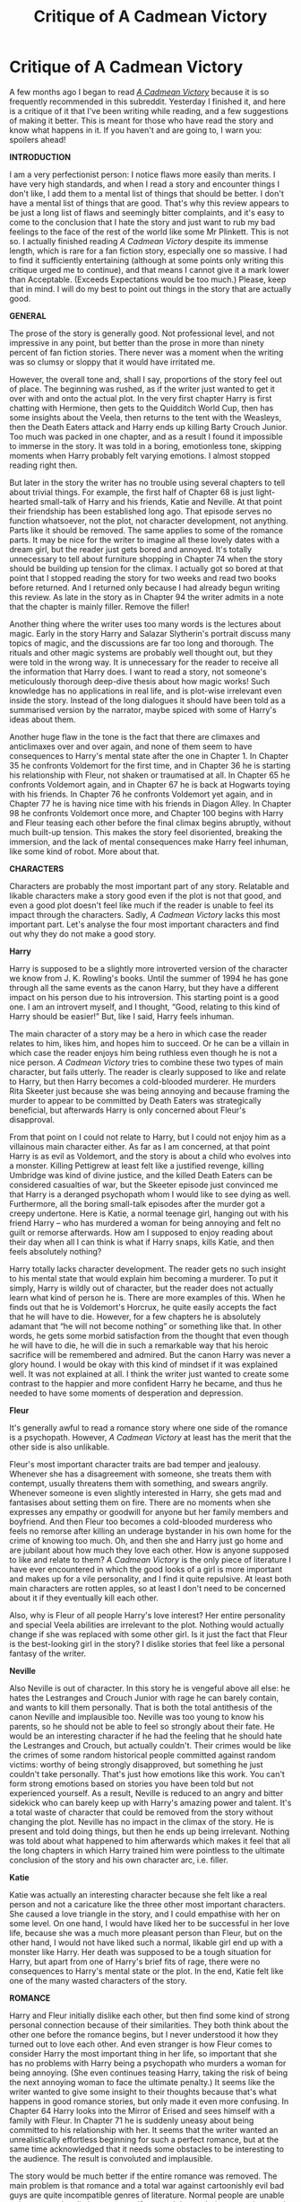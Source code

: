 #+TITLE: Critique of A Cadmean Victory

* Critique of A Cadmean Victory
:PROPERTIES:
:Author: Gavin_Magnus
:Score: 56
:DateUnix: 1598984338.0
:DateShort: 2020-Sep-01
:FlairText: Review
:END:
A few months ago I began to read [[https://www.fanfiction.net/s/11446957/1/A-Cadmean-Victory][/A Cadmean Victory/]] because it is so frequently recommended in this subreddit. Yesterday I finished it, and here is a critique of it that I've been writing while reading, and a few suggestions of making it better. This is meant for those who have read the story and know what happens in it. If you haven't and are going to, I warn you: spoilers ahead!

*INTRODUCTION*

I am a very perfectionist person: I notice flaws more easily than merits. I have very high standards, and when I read a story and encounter things I don't like, I add them to a mental list of things that should be better. I don't have a mental list of things that are good. That's why this review appears to be just a long list of flaws and seemingly bitter complaints, and it's easy to come to the conclusion that I hate the story and just want to rub my bad feelings to the face of the rest of the world like some Mr Plinkett. This is not so. I actually finished reading /A Cadmean Victory/ despite its immense length, which is rare for a fan fiction story, especially one so massive. I had to find it sufficiently entertaining (although at some points only writing this critique urged me to continue), and that means I cannot give it a mark lower than Acceptable. (Exceeds Expectations would be too much.) Please, keep that in mind. I will do my best to point out things in the story that are actually good.

*GENERAL*

The prose of the story is generally good. Not professional level, and not impressive in any point, but better than the prose in more than ninety percent of fan fiction stories. There never was a moment when the writing was so clumsy or sloppy that it would have irritated me.

However, the overall tone and, shall I say, proportions of the story feel out of place. The beginning was rushed, as if the writer just wanted to get it over with and onto the actual plot. In the very first chapter Harry is first chatting with Hermione, then gets to the Quidditch World Cup, then has some insights about the Veela, then returns to the tent with the Weasleys, then the Death Eaters attack and Harry ends up killing Barty Crouch Junior. Too much was packed in one chapter, and as a result I found it impossible to immerse in the story. It was told in a boring, emotionless tone, skipping moments when Harry probably felt varying emotions. I almost stopped reading right then.

But later in the story the writer has no trouble using several chapters to tell about trivial things. For example, the first half of Chapter 68 is just light-hearted small-talk of Harry and his friends, Katie and Neville. At that point their friendship has been established long ago. That episode serves no function whatsoever, not the plot, not character development, not anything. Parts like it should be removed. The same applies to some of the romance parts. It may be nice for the writer to imagine all these lovely dates with a dream girl, but the reader just gets bored and annoyed. It's totally unnecessary to tell about furniture shopping in Chapter 74 when the story should be building up tension for the climax. I actually got so bored at that point that I stopped reading the story for two weeks and read two books before returned. And I returned only because I had already begun writing this review. As late in the story as in Chapter 94 the writer admits in a note that the chapter is mainly filler. Remove the filler!

Another thing where the writer uses too many words is the lectures about magic. Early in the story Harry and Salazar Slytherin's portrait discuss many topics of magic, and the discussions are far too long and thorough. The rituals and other magic systems are probably well thought out, but they were told in the wrong way. It is unnecessary for the reader to receive all the information that Harry does. I want to read a story, not someone's meticulously thorough deep-dive thesis about how magic works! Such knowledge has no applications in real life, and is plot-wise irrelevant even inside the story. Instead of the long dialogues it should have been told as a summarised version by the narrator, maybe spiced with some of Harry's ideas about them.

Another huge flaw in the tone is the fact that there are climaxes and anticlimaxes over and over again, and none of them seem to have consequences to Harry's mental state after the one in Chapter 1. In Chapter 35 he confronts Voldemort for the first time, and in Chapter 36 he is starting his relationship with Fleur, not shaken or traumatised at all. In Chapter 65 he confronts Voldemort again, and in Chapter 67 he is back at Hogwarts toying with his friends. In Chapter 76 he confronts Voldemort yet again, and in Chapter 77 he is having nice time with his friends in Diagon Alley. In Chapter 98 he confronts Voldemort once more, and Chapter 100 begins with Harry and Fleur teasing each other before the final climax begins abruptly, without much built-up tension. This makes the story feel disoriented, breaking the immersion, and the lack of mental consequences make Harry feel inhuman, like some kind of robot. More about that.

*CHARACTERS*

Characters are probably the most important part of any story. Relatable and likable characters make a story good even if the plot is not that good, and even a good plot doesn't feel like much if the reader is unable to feel its impact through the characters. Sadly, /A Cadmean Victory/ lacks this most important part. Let's analyse the four most important characters and find out why they do not make a good story.

*Harry*

Harry is supposed to be a slightly more introverted version of the character we know from J. K. Rowling's books. Until the summer of 1994 he has gone through all the same events as the canon Harry, but they have a different impact on his person due to his introversion. This starting point is a good one. I am an introvert myself, and I thought, “Good, relating to this kind of Harry should be easier!” But, like I said, Harry feels inhuman.

The main character of a story may be a hero in which case the reader relates to him, likes him, and hopes him to succeed. Or he can be a villain in which case the reader enjoys him being ruthless even though he is not a nice person. /A Cadmean Victory/ tries to combine these two types of main character, but fails utterly. The reader is clearly supposed to like and relate to Harry, but then Harry becomes a cold-blooded murderer. He murders Rita Skeeter just because she was being annoying and because framing the murder to appear to be committed by Death Eaters was strategically beneficial, but afterwards Harry is only concerned about Fleur's disapproval.

From that point on I could not relate to Harry, but I could not enjoy him as a villainous main character either. As far as I am concerned, at that point Harry is as evil as Voldemort, and the story is about a child who evolves into a monster. Killing Pettigrew at least felt like a justified revenge, killing Umbridge was kind of divine justice, and the killed Death Eaters can be considered casualties of war, but the Skeeter episode just convinced me that Harry is a deranged psychopath whom I would like to see dying as well. Furthermore, all the boring small-talk episodes after the murder got a creepy undertone. Here is Katie, a normal teenage girl, hanging out with his friend Harry -- who has murdered a woman for being annoying and felt no guilt or remorse afterwards. How am I supposed to enjoy reading about their day when all I can think is what if Harry snaps, kills Katie, and then feels absolutely nothing?

Harry totally lacks character development. The reader gets no such insight to his mental state that would explain him becoming a murderer. To put it simply, Harry is wildly out of character, but the reader does not actually learn what kind of person he is. There are more examples of this. When he finds out that he is Voldemort's Horcrux, he quite easily accepts the fact that he will have to die. However, for a few chapters he is absolutely adamant that “he will not become nothing” or something like that. In other words, he gets some morbid satisfaction from the thought that even though he will have to die, he will die in such a remarkable way that his heroic sacrifice will be remembered and admired. But the canon Harry was never a glory hound. I would be okay with this kind of mindset if it was explained well. It was not explained at all. I think the writer just wanted to create some contrast to the happier and more confident Harry he became, and thus he needed to have some moments of desperation and depression.

*Fleur*

It's generally awful to read a romance story where one side of the romance is a psychopath. However, /A Cadmean Victory/ at least has the merit that the other side is also unlikable.

Fleur's most important character traits are bad temper and jealousy. Whenever she has a disagreement with someone, she treats them with contempt, usually threatens them with something, and swears angrily. Whenever someone is even slightly interested in Harry, she gets mad and fantasises about setting them on fire. There are no moments when she expresses any empathy or goodwill for anyone but her family members and boyfriend. And then Fleur too becomes a cold-blooded murderess who feels no remorse after killing an underage bystander in his own home for the crime of knowing too much. Oh, and then she and Harry just go home and are jubilant about how much they love each other. How is anyone supposed to like and relate to them? /A Cadmean Victory/ is the only piece of literature I have ever encountered in which the good looks of a girl is more important and makes up for a vile personality, and I find it quite repulsive. At least both main characters are rotten apples, so at least I don't need to be concerned about it if they eventually kill each other.

Also, why is Fleur of all people Harry's love interest? Her entire personality and special Veela abilities are irrelevant to the plot. Nothing would actually change if she was replaced with some other girl. Is it just the fact that Fleur is the best-looking girl in the story? I dislike stories that feel like a personal fantasy of the writer.

*Neville*

Also Neville is out of character. In this story he is vengeful above all else: he hates the Lestranges and Crouch Junior with rage he can barely contain, and wants to kill them personally. That is both the total antithesis of the canon Neville and implausible too. Neville was too young to know his parents, so he should not be able to feel so strongly about their fate. He would be an interesting character if he had the feeling that he should hate the Lestranges and Crouch, but actually couldn't. Their crimes would be like the crimes of some random historical people committed against random victims: worthy of being strongly disapproved, but something he just couldn't take personally. That's just how emotions like this work. You can't form strong emotions based on stories you have been told but not experienced yourself. As a result, Neville is reduced to an angry and bitter sidekick who can barely keep up with Harry's amazing power and talent. It's a total waste of character that could be removed from the story without changing the plot. Neville has no impact in the climax of the story. He is present and told doing things, but then he ends up being irrelevant. Nothing was told about what happened to him afterwards which makes it feel that all the long chapters in which Harry trained him were pointless to the ultimate conclusion of the story and his own character arc, i.e. filler.

*Katie*

Katie was actually an interesting character because she felt like a real person and not a caricature like the three other most important characters. She caused a love triangle in the story, and I could empathise with her on some level. On one hand, I would have liked her to be successful in her love life, because she was a much more pleasant person than Fleur, but on the other hand, I would not have liked such a normal, likable girl end up with a monster like Harry. Her death was supposed to be a tough situation for Harry, but apart from one of Harry's brief fits of rage, there were no consequences to Harry's mental state or the plot. In the end, Katie felt like one of the many wasted characters of the story.

*ROMANCE*

Harry and Fleur initially dislike each other, but then find some kind of strong personal connection because of their similarities. They both think about the other one before the romance begins, but I never understood it how they turned out to love each other. And even stranger is how Fleur comes to consider Harry the most important thing in her life, so important that she has no problems with Harry being a psychopath who murders a woman for being annoying. (She even continues teasing Harry, taking the risk of being the next annoying woman to face the ultimate penalty.) It seems like the writer wanted to give some insight to their thoughts because that's what happens in good romance stories, but only made it even more confusing. In Chapter 64 Harry looks into the Mirror of Erised and sees himself with a family with Fleur. In Chapter 71 he is suddenly uneasy about being committed to his relationship with her. It seems that the writer wanted an unrealistically effortless beginning for such a perfect romance, but at the same time acknowledged that it needs some obstacles to be interesting to the audience. The result is convoluted and implausible.

The story would be much better if the entire romance was removed. The main problem is that romance and a total war against cartoonishly evil bad guys are quite incompatible genres of literature. Normal people are unable to invest emotionally in a romance if a mortal danger lurks everywhere and they know they are being targeted by an overpowered bad guy.

The lack of relationship dynamics also bothered me. Apart from Harry enjoying Fleur feeling jealous and protective, they are on a lovely honeymoon almost the entire time. They don't learn new facets of each other, they never face serious moments of doubt or willingness to end the relationship. In fact, the romance would be an interesting one if Harry and Fleur had vastly differing hopes and expectations. Like the following, for example. Harry is stressed about the war and seeks comfort from Fleur. She, being the older one of the pair and having no such personal concerns, is willing to get a closer and more intimate relationship, and is disappointed when he is emotionally unable to comply. She learns more about people and lets go of her non-empathic composure. Defeating Voldemort becomes a mutual goal for them, because they know their relationship can flourish only if Harry is freed from his emotional burden. At the end of the story, they have both learned much about each other and life in general, and everything is fine. That would be a story worth telling!

This is a friendly advice for all aspiring authors: if you don't have personal experience in romantic relationships, it's usually not a good idea to write stories about them. Of course, I don't know any personal details of the writer of /A Cadmean Victory/, but from the tone of the story I suspect he/she was around twenty years old when writing and inexperienced in romantic relationships.

*PLOT*

Divergence type fan fiction stories usually follow the Stations of the Canon, i.e. the events of the books. I actually like it, because I find it interesting to explore the ramifications of the divergence. /A Cadmean Victory/, however, is a bad example of divergence, because it follows the Stations of the Canon even after it doesn't make any sense.

At the beginning, Harry kills Barty Crouch Junior, and sometime during the next school year he kills Peter Pettigrew. Even though that should have totally derailed the canon plot, the Triwizard Tournament takes place with Harry as the fourth Champion, and he gets taken to Little Hangleton where he confronts the resurrected Voldemort and then escapes. The Ministry doesn't believe him and Umbridge is being annoying, there is the adventure in the Department of Mysteries where Harry fights Death Eaters and Voldemort, and the Ministry learns the truth. There is the Horcrux hunt and Dumbledore dies following the events in the cave, then the Death Eaters almost take over Britain, there is the break-in to Gringotts and the final showdown between Harry and Voldemort in Hogwarts. It's mind-boggling how little things change even though for Harry so many things happen differently.

Harry gets taught by Salazar Slytherin's portrait and does several rituals that make him more powerful, and he gets help from Fleur, but these things don't change the overall plot. It's unbelievable that someone is willing to go through the trouble of writing a 500,000 word story with own world-building and unique subplots, but then change next to nothing about the main plot. It was very disappointing and showed striking lack of creativity when compared to the more unique parts.

Many plot details were strange and annoying.

I never understood how Harry's name ended up in the Goblet of Fire. In one of the early Fleur's point of view chapters she witnesses Harry putting his name in the Goblet, but later Harry is surprised that the Goblet selected him. Did Fleur see someone who was Polyjuiced as Harry? It was never explained.

And then there was Peter Pettigrew hanging out at Hogwarts for some reason. I think he was giving orders to the Imperiused Ludo Bagman, but why was it necessary to do at Hogwarts? Wasn't Bagman in London most of the time? But the most annoying thing is that even though Harry sees Pettigrew on the Marauder's Map several times, he doesn't do anything about it. Yes, I get it he doesn't trust Dumbledore as much as he once did, but isn't capturing Pettigrew quite an important thing? Why was Harry unwilling to interact even so little with Dumbledore as telling him about Pettigrew's suspicious presence would have been? The entire Pettigrew subplot was ridiculous, like some kind of a side quest of a video game: Harry knows it is not necessary to act right now. Pettigrew will be there even if Harry wastes several opportunities to catch him.

A similar type of thing is that Voldemort repeatedly lets Harry go for no real reason. Yes, he wants to know how Harry would turn out given time, but considering Voldemort wanted to kill Harry when he was a baby it is totally out of character for Voldemort. He doesn't take the risk of anyone equalling him. Voldemort's stupidity also evaporates the tension from the story. When the reader knows that confronting Voldemort is not an almost guaranteed death, all those confrontations lack the necessary tension for an interesting adventure story. The story offers no surprises, the final confrontation will happen only when Harry is ready!

Harry's stupidity about important tools annoyed me. He totally wastes the final use of the Time Turner and the Felix Felicis for unimportant things even though he knew he was going to face Voldemort eventually. Any sensible person would have saved them for the confrontation.

*WORLD BUILDING*

World building deserves recognition, but /A Cadmean Victory/ creates several plot holes by taking Rowling's world into the wrong direction. Specifically, the rituals.

There are lots of rituals, far too many for any plot purposes. I guess the writer wanted some kind of explanation for Harry becoming so powerful so quickly. That is better than no explanation, but when there is a new ritual every ten chapters or so, it becomes excessive. Harry should have done them all at once. Alternatively, skip the rituals altogether and come up with something entirely else. Magic opens so many possibilities; why does Harry have to beat Voldemort with superb power? Some creative application of previously known magic would be much more satisfying and spare the reader of many boring scenes with loads of inconsequential information.

Perhaps the over-emphasising of power could be parallelised with a story of Harry Potter and Voldemort as weightlifters. Voldemort is the strongest weightlifter in the world, and Harry knows that if he is to win, he must become even stronger. Then the story tells about how Harry exercises and uses doping. Eventually he is stronger than Voldemort and triumphs. Not a very interesting story, I would say. The reader cannot feel Harry's exercising, thus making it impossible for the reader to attach to the story. But how about a story where Harry realises that he doesn't need to be stronger than Voldemort, he just needs to be cleverer, and triumphs by other means? (Actually, at some point of /A Cadmean Victory/ Harry does say that he plans to defeat Voldemort through cleverness rather than power, but nothing becomes of it.)

Also, there was no sufficient explanation to why so few wizards do these rituals. Yes, the ingredients are expensive and the knowledge was rare, but if a teenager can become the third most powerful wizard in a few years through them, I would think the wizarding world would mass-produce the ingredients and use all their time to craft more such rituals. Plot-wise, a good ritual requires a sacrifice that few people are willing to make. The Horcrux is a good example. The rituals should have made Harry less human. That would not even change the story as such a personality change happens regardless.

Then there is the fact that paintings are actually sentient. If they are capable of learning new things and interacting with living people like living people, why is it not customary in the wizarding world to immortalise everyone in paintings? If paintings are just as good teachers as living people, why are they not in charge of teaching at Hogwarts? Paintings should not be some kind of good Horcruxes.

*MISCELLANEOUS*

I found the direct quotes of thoughts annoying. Every now and then there is a short line in italics telling what Harry thinks. My problem is that usually people do not think in complete sentences. Thoughts are quick realisations and associations, and that is why it would be much better to let the narrator tell what kind of thoughts go through the mind of the main character. Direct quotes are okay if the character actually forms the complete sentences, for example when imagining a conversation, planning the line, or almost saying something but keeping quiet for some reason. This is just a minor detail, but when it happens over and over again for no good reason, it gets very annoying. It breaks the flow of the prose. Equally annoying is that usually the lines were so unimportant. If it is necessary to tell Harry's opinion about a minor detail, why not spell out every single thought that forms in his mind? Or am I to believe that no thought processes take place apart from the ones written in italics?

But this next thing is a positive one. There is more social interaction with less close friends, something the Harry Potter books lack for some reason. (The most glaring example of this is in /the Half-Blood Prince/. At the start of the year Harry hears that the parents of the Patil twins would like to take their daughters out of Hogwarts. Then, /just before Christmas/, Harry says to Parvati, “How're you? You're staying at Hogwarts, then? I heard your parents wanted you to leave.” So, apparently, Harry never exchanged a single word of small-talk with her in /more than three months/ before that?) Harry's friendship with Katie is interesting partly because it should have been in the books.

This next thing is quite usual in fan fiction stories. Characters teasingly threaten each other like this: “If you get into danger, I'm gonna hex you until --!” Does that really happen between teenagers? Is that their way of expressing caring without appearing soft or sentimental? I have grown to hate it, because it's like a trade mark of a writer who doesn't know how real people interact.

*CONCLUSION*

Why was this story written? I think every story has some kind of creative spark, some moral the writer wants to tell the audience. But even after reading /A Cadmean Victory/, I don't know what the moral is. It certainly is not that if Harry had been more independent, cunning, ambitious and proactive, everything would have turned out for the better, because it didn't! And it wasn't that even though the so-called Dark Arts give you an advantage in a war, they are not good in the long run. In fact, the only moral I can think of about /A Cadmean Victory/ is that it is okay to break into people's homes and murder them for petty reasons. No, I don't like it. Hermione is the voice of reason in this story, understanding Harry's fall, but at the end it turns out she was being influenced by the locket Horcrux. I'm probably over thinking it, but it's like a message to the reader: if you think Harry is evil, you're influenced by Voldemort!

This is a divergence type of story. That means this is an alternative chain of events to canon, and we can judge if this is a better or worse outcome to the starting point. In the end, what is better than in canon: Fred, Cedric and Snape survive. What is worse: Arthur, Katie, Hermione and Ron die, as apparently does every Hogwarts professor, Teddy Lupin never gets born, Draco dies and loses his chance to get redeemed, Harry's friendships with the Weasleys are ruined and Harry and Fleur become monsters. Good for Fred, Cedric and Snape, but overall I would say the outcome is much worse. So, apparently I read over half a million words and endured unlikable main characters just to learn that their sacrifice of their own humanity did not even make things better than the alternative. And there even was no clear or reasonable moral to the story. So, was this a story that needed or deserved to be told? If I could send a message back in time, I probably would advise my younger self not to bother reading this story.

Again, this does not mean that the story is bad. It just is not worth the trouble of reading over half a million words, because so much of it is filler and the important parts are plagued with flaws. Removing the filler parts, the inconsequential action sequences, the unnecessary lectures about magic and most of the romance parts would make this a solid 150,000 word story without changing the plot at all. Then just a little more thought to the plot and character development would make this story a good one.

Many people consider this a very good Harry Potter fan fiction story, even among the best. I would like to read their thoughts about the things I have pointed out.


** Solid review. To be honest, you rated it higher than what I would. I read it but I didn't enjoy any of it. It's average. And when it comes to fanfiction, where there are plenty of horrible fics to drag down standards, average is not enough.
:PROPERTIES:
:Author: Impossible-Poetry
:Score: 37
:DateUnix: 1598987338.0
:DateShort: 2020-Sep-01
:END:

*** It had a good idea, but the execution was meh and it could have used a good editing which removed 100k words.
:PROPERTIES:
:Author: Hellstrike
:Score: 11
:DateUnix: 1598991356.0
:DateShort: 2020-Sep-02
:END:


** It's always interesting to see longer form critique or reviews of fanfics - it's enjoyable to see what other people like, dislike, focus on, etc. So thanks for that!

This story in particular is one that I couldn't get into myself - the start didn't feel great (it felt too 'lazy' to me), and Harry's personality was not for me. The way overblown fight that he and Hermione/Ron have was terrible - and Fleur's personality was also not to my liking.

For the 'lazy' start above, it's something that I'm sure others would be fine with - but I don't like the starts that go 'canon happened up until now, but Harry has had a different personality throughout that only makes things change now.' I find it a lazy way to start a story and handwave away the different characterization of Harry - in this case, a more reserved Harry ought to have had further changes in the past of the story. I'd find it much more fitting to have the 'backstory' change along with it - even if the story itself starts in 4th year with the plot the author is interested in. Eg, instead of Harry managing to turn into a magical prodigy in a summer, having him be more studious from the start of his schooling would make that feel more natural, and less of a power-up on the spot - even if it functionally gets him to the same point at the start of the fic.

But it sounds like that stations of cannon problem extends further than I'd read in this fic, so perhaps it's a bit much of me to complain about it being there in the backstory :P
:PROPERTIES:
:Author: matgopack
:Score: 11
:DateUnix: 1598994265.0
:DateShort: 2020-Sep-02
:END:


** For me, the Graveyard events being shoehorned in despite all the AU changes was the moment I closed the fic, never to return. Up to that point I had many gripes but the fic had enough points to keep me entertained. Some elements I really liked, such as the signature butterfly spell. But staying on canon rails in the face of massive changes is a deal-breaker.
:PROPERTIES:
:Author: Taure
:Score: 8
:DateUnix: 1599041305.0
:DateShort: 2020-Sep-02
:END:


** u/TheVoteMote:
#+begin_quote
  He murders Rita Skeeter just because she was being annoying
#+end_quote

You've repeated this point multiple times and I'm pretty sure it's wrong.

My understanding was that he went there with the intention of blackmailing her into doing something he wanted. While he was there he realized that his blackmail was not going to be sufficient. He decided that killing her and trying to frame death eaters for it was going to serve his goals.

I'm not trying to argue the ethics of that, but that is not at all the same as murdering her because she's annoying.
:PROPERTIES:
:Author: TheVoteMote
:Score: 8
:DateUnix: 1599023439.0
:DateShort: 2020-Sep-02
:END:


** Mostly agree with that review but...

Draco dies and loses his chance to get redeemed

????

He didn't deserve redemption in the fic nor did he get it in canon.

Dude let a bunch of DE's in a school full of children, including Fenrir Greyback, who is known for having /dubious preferences/ when it comes to his victims. He didn't identify Harry in Malfoy Manor, but he DID identify Ron and Hermione. Draco not being killed / thrown into Azkaban for life in canon is complete bullshit. Ron was right when he complained about saving him, Harry should have left him behind in the Room of Requirements.
:PROPERTIES:
:Author: KonoCrowleyDa
:Score: 29
:DateUnix: 1599002274.0
:DateShort: 2020-Sep-02
:END:

*** I mean don't get me wrong. Draco was a shitty high-school bully who was racist. He was undeniably a bad dude. BUT... he was also a child with a violent mass murderer holding his family hostage... what would you do? Let your parents die?
:PROPERTIES:
:Author: omnenomnom
:Score: 12
:DateUnix: 1599005660.0
:DateShort: 2020-Sep-02
:END:

**** u/KonoCrowleyDa:
#+begin_quote
  he was also a child with a violent mass murderer holding his family hostage... what would you do? Let your parents die?
#+end_quote

Stop acting like it was all big bag Voldemort forcing him. Draco had no problems with the ideology or muggleborns being murdered as long as he wasn't doing the deed himself(and even that isn't sure, since he didn't care who got caught up in his schemes to kill Dumbledore and we don't know how he got the Mark). In second year, he wished for muggleborn genocide and delighted at the idea of someone going after them:

#+begin_quote
  Then someone shouted through the quiet.

  "Enemies of the Heir, beware! You'll be next, Mudbloods!"

  It was Draco Malfoy. He had pushed to the front of the crowd, his cold eyes alive, his usually bloodless face flushed, as he grinned at the sight of the hanging, immobile cat.
#+end_quote

And said

#+begin_quote
  "I wish I knew who it is," said Malfoy petulantly. "I could help them."
#+end_quote

While talking about someone that he thought was out to kill muggleborns.

In Year 4, he was relaxed when Death Eaters were going around torturing the muggles:

#+begin_quote
  Harry, Ron, and Hermione turned sharply. Draco Malfoy was standing alone nearby, leaning against a tree, looking utterly relaxed. His arms folded, he seemed to have been watching the scene at the campsite through a gap in the trees.
#+end_quote

And thought that it would be amusing if they got Hermione as well:

#+begin_quote
  “Granger, they're after Muggles,” said Malfoy. “D'you want to be showing off your knickers in midair? Because if you do, hang around... they're moving this way, and it would give us all a laugh.”
#+end_quote

Even implied that his dad was among them and he had no problems with it:

#+begin_quote
  “Where're your parents?” said Harry, his temper rising. “Out there wearing masks, are they?” Malfoy turned his face to Harry, still smiling. “Well... if they were, I wouldn't be likely to tell you, would I, Potter?”
#+end_quote

He was crowing about how the Dark lord would kill all the mudbloods and blood-traitors:

#+begin_quote
  “You've picked the losing side, Potter! I warned you! I told you you ought to choose your company more carefully, remember? When we met on the train, first day at Hogwarts? I told you not to hang around with riffraff like this!” He jerked his head at Ron and Hermione. “Too late now Potter! They'll be the first to go, now the Dark Lord's back! Mudbloods and Muggle-lovers first!
#+end_quote

​

"But he was being forced"

No, he wasn't. Stop with that bullshit. He would have had no problems becoming a Death Eater if Voldy hadn't given him a suicide mission to punish Lucius. After Snape-apologists, Draco-apologists are definitely the worst.
:PROPERTIES:
:Author: KonoCrowleyDa
:Score: 26
:DateUnix: 1599007965.0
:DateShort: 2020-Sep-02
:END:

***** So first off. From Pottermore: [[https://www.wizardingworld.com/features/chapter-that-made-us-fall-in-love-with-draco-malfoy]]

Secondly, again. Child. Its really easy to parrot things parents say back when you aren't seeing the outcome. It all changed when he was actually expected to be involved in it.

As far as the relaxed comment. We are seeing that from the trios point of view.

Look. Draco Malfoy is a shit. Undeniably. As a human being I can also accept that people are nuanced and noone is born evil. He was literally written to show that everyone had the capacity to change in the end. Not be good. Not be innocent. But to change. I get that his character hits hard for a lot of people. Its supposed to. Also I ask again what you would have done? ( I swear noone answers this question the first time.)

I'm not asking you to like him. I'm just saying he was a child for most of all this. There is a reason we don't try children as adults when they commit crimes.
:PROPERTIES:
:Author: omnenomnom
:Score: 6
:DateUnix: 1599008388.0
:DateShort: 2020-Sep-02
:END:

****** Bruh if Voldemort threatened me I'd kill Dumbledore
:PROPERTIES:
:Author: mystictutor
:Score: 6
:DateUnix: 1599026529.0
:DateShort: 2020-Sep-02
:END:

******* So... you'd do the same thing then?
:PROPERTIES:
:Author: omnenomnom
:Score: 3
:DateUnix: 1599055934.0
:DateShort: 2020-Sep-02
:END:

******** Yes!
:PROPERTIES:
:Author: mystictutor
:Score: 2
:DateUnix: 1599060839.0
:DateShort: 2020-Sep-02
:END:


****** ... we often try children as adults for serious crimes.
:PROPERTIES:
:Author: Aoloach
:Score: 2
:DateUnix: 1599102397.0
:DateShort: 2020-Sep-03
:END:


***** The issue is that Draco is a child through (essentially) the whole series - and not just a child, but one that had been indoctrinated from birth. Like, all your examples are from when he's 14 and under - that's pretty clearly him emulating his parents, IMO.

That does not downplay what he did - but it does explain how he's heavily a factor of his environments, and the narrative in canon is set up in a way such that it's clearly meant for us to feel at least somewhat sympathetic at the end.

Obviously he'd have had no problems becoming a Death Eater if there wasn't something to shock him out of it - he'd been raised from birth to be that. That sort of indoctrination is a tragedy, and I don't understand why it seems like people /want/ to have characters like that be irredeemably evil, or dismiss out of hand any possibility of a more complete redeeming than in canon.
:PROPERTIES:
:Author: matgopack
:Score: 1
:DateUnix: 1599067052.0
:DateShort: 2020-Sep-02
:END:


** My understanding is that the story is an inversion of the old Indy!Harry trope. Generally in those kind of stories we see Harry discovering that he was being manipulated, all his old friends turn against him, he inherits tons of properties and money from random families (which creates more content about shopping trips, political ramifications and economics in general than most would like to read), go to war with a ‘no mercy' mentality ending with him killing both Voldemort and Dumbledore through skill/power and going on to live happily ever after.

In this one while Dumbledore was manipulative he actually had good reasons for keeping secrets (the magic he was trying had very specific conditions), was trying to keep as many on his side alive as possible and didn't go on a killing spree because Voldemort was an actual greater threat if cornered (he /did/ petty much destroy the country) and wasn't looking for personal benefits over the common good of all citizens (a great falling of GreaterGood!Dumbledore), this culminated in the fact that when Harry /did/ confront Dumbledore getting the whole truth and killed him he found out that he just let his own paranoia control him making him kill a likable person that was trying his best the whole time to protect him while acting as a deterrent for Voldemort, leading him to feel guilty over it instead of victorious and having negative consequences on the war.

Harry's friendships weren't ended just because of the other's actions, Harry at one point recognized that the others were actually acting their age and that he was the one to overreact burning permanently that bridge. The effects of such a thing are seen over the rest of the story by the fact that even when Harry is actively fighting for them no one sees him as a Hero until his death (and presumably the deaths of many of the other students), always seeing him as a dark wizard and keeping him isolated.

One thing Indy!Harry stories always have are alternatives to dealing with the Horcrux in his forehead without him needing to die and Dumbledore's irrational unwillingness to do so. Instead, here Harry's way of dealing with the Horcrux ends being even worse than Dumbledore's to the point we literally see his soul being torn and from there on we can see how he quickly changes for the worse (this is mostly the time period in which he passes from ‘edgy teen' to ‘outright monster ‘) subtly bringing the question /'was Dumbledore's way so bad compared to this?'/.

Then there is his role in the war in which he acts mercilessly bringing death and destruction to the Death Eaters, and so prompting Voldemort to new heights of murder in revenge. Tonks is the most obvious example in which he only took the time to kill her as revenge for Bellatrix, but overall his actions killing Voldemort's power-base and resources (like Snape) prompts him to act in worse ways to get more supporters and take over the government quickly (Azkaban for example) which overall results in a bigger bloodshed than otherwise. Then there are Harry's own more questionable actions like killing a teenager for being in the way, the story in no moment tries to make it seem heroic or justified, making this action more monstrous than anything else, thus Fleur's and his own guilty-free acceptance of it take the air of them being monsters instead of killing monsters or fighting in a war.

The story completely side-steps politics in its entirety (which is fair, he /is/ still a teenager/young adult) and excessive money issues by making it so his inheritance ends being only the one his parents left for him and not including political positions in it. This was an actually smart move as it let the story focus on the combat part of the war instead as getting sidetracked every three paragraphs as so many others tend to do, plus eliminating the issue of a group of adults in a governmental position taking a teen seriously. Plus the only times that the story outright shows him buying things are either through Fleur or that one time for unicorn blood, both being used as devices to move the plot along.

Then there is the confrontations. Up to the end we can clearly see that even with all the rituals Harry did Voldemort is still clearly the superior in power and skill, subverting the common trope as Voldemort has the same advantages as Harry plus much more time to develop them and learn how they can be better used. In the end even with all the effort Harry spent trying to step out of Dumbledore's influence and plans he is still outmatched and sees himself forced to go with Dumbledore's plans to save Fleur, with the only difference his actions have caused in comparison with how it happens in cannon being a much greater death-toil and that his sacrifice ends protecting only one person instead of everyone as it did originally.

My take is that the point of the story was show the other possible result of the Indy!Harry trope, in which the final result is much more suffering and death for everyone than they would suffer and a much bleaker life for Harry himself (as by the end he was reviled by many and had only Fleur -his romantic interest- at his side instead of all the friends, family and a healing nation that cannon!Harry had, plus cannon!Harry also had a much lighter conscience after the war and was much more human).
:PROPERTIES:
:Author: JOKERRule
:Score: 6
:DateUnix: 1599059948.0
:DateShort: 2020-Sep-02
:END:


** u/Hellstrike:
#+begin_quote
  Katie
#+end_quote

I can't say that I've read beyond the 4th year, but the depiction of Katie is one of my biggest gripes with how far I've read.

She wants to be Harry's date and she does not like the guy who asked her... yet she still goes with him despite knowing that she does not want to, that it will be less fun and that she is hurting Harry. A "realistic" teenager would have told the random OC to fuck off and have gone with their preferred date. And more importantly, it served very little purpose. Harry was already on his angsty trip, which was very annoying to read if I am honest. It was such cliché romantic drama for drama's sake.
:PROPERTIES:
:Author: Hellstrike
:Score: 15
:DateUnix: 1598991310.0
:DateShort: 2020-Sep-02
:END:

*** Katie was the best written part of that story, but the author just temporarily replaced her with a pod person for some made up drama.

Like okay, Katie accepts some randoms invite, because she thinks Harry was into Fleur. That's perfectly in character for a teenager.

But then she sorted things out with Harry, figured out Harry was just affected by her allure.

And was like "I'ma still gonna go with that random dude, despite saying how much I regret accepting his invite, but I totes like you instead and you should just totally watch me go on a date with that other dude and be all into me afterwards?"

What?

The author could have just had the characters not talk things out and keep the misunderstanding going. I'd have gotten PTSD flashbacks into my own teenager years sure, but it'd have been a perfectly reasonable way to have their relationship fizzle out.

But he had Katie act as if she had taken an unbreakable vow or something. JUST TELL THE RANDOM GUY YOU CHANGED YOUR MIND!!!

I actually liked that fic overall, but when I think about Cadmean Victory, all the positives are completely drowned out by this scene. I am actually a little awed at how the author managed to plant such a long lasting emotional response within me, with only a few paragraphs.
:PROPERTIES:
:Author: Triflez
:Score: 17
:DateUnix: 1598996294.0
:DateShort: 2020-Sep-02
:END:

**** It's interesting to see that I'm not the only one who had that scene burned into memory. And yeah, misunderstandings or even being dense would be perfectly understandable teenage behaviour and looking back, I've missed more than one case of obvious flirting.

But Katie's behaviour in that arc makes absolutely no sense. She did not even like that guy.
:PROPERTIES:
:Author: Hellstrike
:Score: 4
:DateUnix: 1599003949.0
:DateShort: 2020-Sep-02
:END:


** If this story wasn't complete, I'd honestly consider ranking it a 1/5. Just... nothing really redeeming about it. Lots of choices that just feel off, it's jarring. Nothing quite jives like it should. Never really feels like a cohesive story, just a collection of interwoven ideas poorly expressed.
:PROPERTIES:
:Author: Lord_Anarchy
:Score: 6
:DateUnix: 1599005489.0
:DateShort: 2020-Sep-02
:END:


** So...the first thing I want to address is that stories don't necessarily need a moral, and not all authors are trying to convey one when they write anything, let alone a fanfiction. In fact, I would say that morals aren't even the point of stories in general. Stories are far more than that and aren't really something you can pin down to a /point./ Stories fill a variety of needs in our lives, we use them to convey thoughts, ideas, memories, and yes morals, but they also are used to entertain, to escape, to find oneself, or even sometimes to feel a little less lonely in the world. Our entire lives are made of stories large and small, some intended to be stories, some not. There's not a /point/ to stories, they are, and they fill a different need for everyone else. This story may not have a moral it's trying to convey, and that's fine. It serves a purpose nonetheless. When I write anything, I never think "What do I want to tell my audience?" Most of what I write isn't even intended for an audience. It's a release of something bumbling around in my head, some idea I can't let go until I put it down on paper.

​

To address some of your more specific points. Mainly the thoughts that occurred to me as I read your review.

Tone: While I'm not sure, because I never asked and the author never said, but I interpreted the tone of those first chapters as directly reflecting Harry's mindset. It's not that he's introverted, though he is, he's broken and damaged, and doesn't actually form a "normal" emotional response to things. It comes across as unemotional because he /is/. He was affected and impacted by his life among the Dursleys and by Pettigrews escape more than he was in canon and in different ways that changed how he responded to the world, and it wasn't until he started growing and forming attachments that he started to gain those more normal emotional responses. However, the important thing to remember is those kinds of mental wounds never leave us. They become scars in our psyche that will affect us for years after the trauma has been removed and by years, I mean the rest of our lives. It never goes away, merely softens over time. So while he learned to have more normal emotional responses, they will still be blunted and withdrawn, and he will often relapse into what is pretty plainly sociopathic behavior. This isn't a protagonist you are supposed to relate to, but it is a lens into a different style of thought, informed by a different lifestyle(another thing we use stories for, to help us think in different ways due to the different lenses characters have). While I could be wrong, I do believe that even the tone of the writing itself is a literary device the author used to set the emotional tone of the story.

Neville: In canon, Neville visits his parents at least every Christmas. In all likelihood probably far more often. He has to deal with seeing them mentally broken and physically decrepit. He has to receive the same candy wrappers from his mother every visit and deal with the fact that his parents will never recognize him in any meaningful way. Not only that but he also has to deal with his relatives having unreasonable expectations that he live up to his father's name and he has no one to defend him. More than that, no one replaces the parental figures in his life, so he definitely would feel that absence keenly. To top all of this off, his grandmother made sure he knew that his parents gave their sanity to save him. My point to all this? OF COURSE HE WANTS TO KILL THE LESTRANGES AND CROUCH JR.!!!! OF COURSE HE FEELS AN INDESCRIBABLE RAGE!! THAT'S A FAIRLY NORMAL RESPONSE TO THIS KIND OF SITUATION! Not really out of character I think, and even if it was, it's fanfiction. The whole point is things are different, otherwise, it'd be plagiarism.

Harry/Fleur: Eh, yeah, they can be pretty horrible people, I'll give you that. However, there are extenuating circumstances for a lot of that. Harry is a sociopath, plain and simple, he doesn't really have a well-developed sense of empathy, and also lacks a firm moral compass. Fleur is not fully human(depending on how your headcanon follows) I don't know if the veela as a species were fully dived into in this fic, as it's been a while since I've read it, but we have no idea how that affected her thought process(I guess you could say she's a bit of a birdbrain). Either way, yeah they're messed up, but that doesn't mean they're unlikable, they just fill a different niche in characters than your bog-standard hero protagonist.

​

Side note: Fleur never witnessed Harry putting his name in the goblet, she saw him in the same hall when she was dropping her name in. That's all.

Romance: I completely disagree that all-out war and romance are incompatible, in fact, all-out war and romance quite often go hand in hand, even in real life. There's something about the threat of death that causes people to want to validate the fact they are alive, and love is a massive affirmation in that regard. As for their relationship, conflicting desires and doubts are something people have to deal with all the time. You can be sure that you want something(family with Fleur) but at the same time be uneasy about it. Quite often this turns into self-sabotage, which causes a lot of relationships to fail and combust. Lack of relationship development, I can see how that might be a problem, but the majority of their relationship is stolen moments, and quite a bit of it happens off-screen, I think most of the point here was to give Harry something to live for, something to strive for. It didn't need to show the development that wasn't the point of it. Furthermore, romance can be as much a literary device as anything else and doesn't need to accurately reflect reality, it really depends on what the author wants the romance to accomplish. Finally, it's the height of hubris to say that just because an author might not have a ton of experience in romance means that they probably won't be able to write it well, and also the height of hubris to assume what a romance needs in order to be engaging and worthwhile. For the first part, human interaction is everywhere, in stories and in life(which is really a bunch of stories in and of itself), there is plenty of inspiration there to be able to write a good romance even if you've never been in a relationship yourself. Second, romance comes in all kinds of different flavors and types. Not every romance will have the same trials and tribulations, and not every couple has the same issues.

​

Filler: Yeah it can be annoying depending on how it's done, but I personally find it has its place if done well, it's a step away from the action and the drama, giving a reprieve from the heavy hits. In an extremely long fic it's absolutely necessary for me to have this or I become emotionally deadened due to hit after hit after hit. Those steps out are a way to reset and recover from everything going on, so that when the calm in the eye of the storm is over, you are able to feel the full weight once more. Same for the characters.

​

Explanations of magic: This is an entirely personal preference, I happen to love fics with a detailed system of magic and that explain it. I love diving deep into that especially if it's off the beaten path of canon. That probably comes from a love of knowing how things work and it's something you find everywhere in fantasy and science fiction. Just because you don't enjoy it doesn't make it a flaw, it means it's not your cup of tea.

​

About the rituals: Ehhh most of what you said is a matter of personal preference but there's one point I would like to address. Why it's not widespread: This is a matter of control largely and I believe in the fic it actually used to /be/ widespread, a rite of passage for every mage. But it's easier to control a herd of sheep than a pack of wolves and demonizing a branch of magic designed to make you stronger is an easy way to remove the fangs and claws from potential wolves. There's also a matter of potential. Harry became the third strongest wizard because he had the potential to and the rituals helped him reach that potential.

​

There are a lot more points I could address but this reply is long enough already, and I feel I've made my point. Most of what you call flaws are a matter of personal preference than a poor writing style, and that's fine. Hell, the fact you posted it here so that we could have a group discussion about it is also fine, it's nice to be able to do so. I just dislike the insinuations that the author wrote a poor fic, or even just an "Acceptable" like it's some kind of objective evaluation when it's not. It's entirely subjective and I think that needs to be stated.

​

(For the record: in response to the question at the end of Misc.: Yes people do actually speak to each other like this and not just teenagers. Fear and worry can all too easily transform into anger which is a normal emotional response, and people even adults will say things like this. It's nothing to do with avoiding softness or sentimentality, it's a release of pent up emotions in an explosive fashion)
:PROPERTIES:
:Author: TheDukeofCrepes
:Score: 6
:DateUnix: 1599008744.0
:DateShort: 2020-Sep-02
:END:


** I'm 75 chapters in so I'll come back to this when I finish
:PROPERTIES:
:Author: ePICFAeYL
:Score: 2
:DateUnix: 1599021451.0
:DateShort: 2020-Sep-02
:END:


** That was a good review.

I've read lots of different fics. Whether I loved or hated them for any reason, these reasons are usually memorable.

Usually I read fics from my phone. I know I read this fic from start to finish, since my reader app throws me to the end of the story when I try to open it.

Yet somehow the only thing I remember of this fic was the WTF feeling.

I had to reread the final chapters to recollect whatever the hell happened. Then I saw that batshit insane ending, and the rest came back.

Now I remember I really struggled through the second half. I like longreads, but this one was WAY too long even for my tastes. Some characters acted in a really weird way across the entire story, and it only snowballed as the story progressed. Wanton murders are just icing for this bizarre cake.

I'll probably reread it at a later date, but only if I happen to hit a severe fic drought.

In binary terms of "recommend/not recommend" I'd choose the latter.
:PROPERTIES:
:Author: Mayaparisatya
:Score: 1
:DateUnix: 1599063272.0
:DateShort: 2020-Sep-02
:END:


** I'm a teenager and I would say teenagers threaten each other jokingly
:PROPERTIES:
:Author: HellaHotLancelot
:Score: 1
:DateUnix: 1603821604.0
:DateShort: 2020-Oct-27
:END:


** Solid critiques of the story, you wrote a lot of the negatives so I'm going to focus on the positives and try hit on your points. You wrote a lot so I'm going to try and hit as many points as I can. It isn't a perfect story, but it is a very good story when you consider the sheer volume of fanfictions out there. Love it or hate it, it is objectively a better than average story. Subjectively is an entirely different matter. The issues you tend to have with them though are subjective issues rather than objective.

Pace: Fair point about the beginning being rushed, but there isn't really any winning here. Some people want a longer rehash, others want it to just get into the actual plot/divergence.

I wouldn't say there isn't character development in some of the chapters you have issues with, but again not for every, it's subjective. In Chapter 68, it serves as a sort of reminder and showing the lighter side to Harry. The furniture shopping showing there's more to life than what Harry is doing, just acting normal.

You're saying "Remove the filler" but reading it after the fact. It was on a pretty steady schedule when updated live and so fillers suck, but it keeps consistency. Sometimes when writing, I imagine you need to get towards lighter topics at times and things just flow, and rather then tossing it, just keep it in and give the readers something during normal update time.

The magic lectures were okay I think, but again, subjective and not everyone wants it. Rituals all at once, I thought it was better to spread it out, it sort of showed that it takes preparation, cannot be done on a whim or by everyone.

Mental state, didn't Harry practice Occlumency and do some sort of ritual that made his mind clearer? The Occlumency in the story was meant to be really helpful in dealing with situations like that.

Harry: I don't think you are supposed to like and relate to Harry, it may be how you read the story, but it isn't always the case. In this situation it seemed more like could you understand what Harry is going through and why he acts the way he does. It seemed okay given a 14 year old who has a lot of issues and is acting out with a not the greatest example of mentors.

"Harry totally lacks character development" I don't think this part is fair at all. Harry goes from feeling isolated and alone towards having something to live for. Your example about the Horcrux, that was Harry choosing to reject the path followed by Tom still and not wanting to kill someone to split his soul. Him choosing to switch and want to live rather than die occurs after feeling like he was walked all over and in a bout of emotional turmoil for him. I would say the character development is solid for fanfiction. You shouldn't be comparing him to his canon counterpart because there isn't a lot of similarities after summer before 4th year. His mindset of not dying for nothing is subtly pushed towards with Salazars mentoring, making himself a great wizard and remembered and all that jazz. This Harry is definitely more ruthless and is willing to do whatever he has to in order to survive being hunted down by what he percieves to be both sides. It doesn't come out of the blue.

For the other characters, I can understand the issues with them, and like you said you wrote more of the bad than the good for the stories. Just want to point out, you are comparing them to their canon counterpart and that isn't fair tot hem. The characters have developed in different ways and so will be different. I don't think they are wildly far off where they become Characters In Name either. Like with Neville, we know he gets compared to his parents a lot and sees them in the hospital. It isn't really fair for you to determine that he could not feel so strongly about their fate.

Romance: Again subjective, I thought it was okay when taken into the context that they are in a war where it is perceived both sides are against them, it's been a roughly 2 years total or so, and there isn't anything wrong with falling in love fast. It can happen even if it is rare. I thought it was better this way rather than make it about romance. The romance was more of a side thing, rather than the main thing and stories tend to have multiple facets with one main thing being worked on. When romance was in the story, it was meant to develop Harry and show different sides. There might be inconsistencies, but for teenagers main characters that isn't exactly so bad.

Plot: Harry was 4th champion and was explained why in Chapter 35 (explained by Bertha), resurrection was because Bertha and it does get explained why it turns out the way it did. i think this part was fine.

5th year, I'm not too sure why you would believe this would change. Harry is not liked by his peers, no one vouches for him really, it really should play out similarly to the book for the main points. I would love to hear why you thought 4th year and 5th year doesn't make sense to follow Stations of Canon. The main plot isn't what is meant to be changed. The story is more to show a different route Harry could take and where it leads to the similar finale even when worse off for all.

Bagman being around London most of the time - no clue, it could have been at the school to make sure everything is going well. Peter being around the school is meant to subtly hint that they are affecting things. Harry not talking about it with Dumbledore is because he doesn't trust Dumbledore at all anymore to do the right thing, and catching Peter is slowly lingering more and more before Harry really gets the chance to catch him.

World Building: Harry never does really equal Voldemort in pure power. In fact, the story showed that even after everything Harry did, he still lost outright. Voldemort only died afterwards because of (my theory) a Harry possession type thing that went poorly for Voldemort. Also the rituals aren't exactly common. Written work doesn't always get kept, and if it is written work for family, nothing too out of the left field to believe it stayed in the family.

Misc: "It certainly is not that if Harry had been more independent, cunning, ambitious, and proactive, everything would have turned out for the better, because it didn't!" It was not meant to turn out better. The title sort of gave it away that if anything, it would turn out so much worse. At no point was it the moral of the story to break into people's home to murder them. I would say the moral of the story is the opposite, being more open and trusting and you won't end up in a cadmean victory.

"I'm probably over thinking it, but it's like a message to the reader: if you think Harry is evil, you're influenced by Voldemort!" This is unfair too because the title of the story was to show Harry would end up with a victory in ruin, which is meant to show that all the path that he takes to isolate himself and not open up leads to personal ruin. This isn't a typical divergence type story.

Overall, solid story and people saying it is average would be rating it much more subjectively than objectively I think. Again I think there are definitely issues with the story and I have subjective issues with it as well, just focusing on the positives and different spins on things you brought up.
:PROPERTIES:
:Author: FFCheck
:Score: 0
:DateUnix: 1599000944.0
:DateShort: 2020-Sep-02
:END:


** Just saying that your fanfiction experience must be dreadful if you are constantly judging amateurs on their mistakes and errors.
:PROPERTIES:
:Author: brassbirch
:Score: -8
:DateUnix: 1599015598.0
:DateShort: 2020-Sep-02
:END:

*** The specific purpose of this subreddit is to discuss HP fanfiction...
:PROPERTIES:
:Author: Taure
:Score: 13
:DateUnix: 1599031759.0
:DateShort: 2020-Sep-02
:END:
